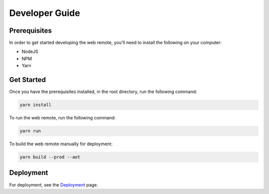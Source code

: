 Developer Guide
===============

Prerequisites
-------------

In order to get started developing the web remote, you'll need to install the following on your computer:

- NodeJS
- NPM
- Yarn

Get Started
-----------

Once you have the prerequisites installed, in the root directory, run the following command:

.. code::

  yarn install


To run the web remote, run the following command:

.. code::

  yarn run


To build the web remote manually for deployment:

.. code::

  yarn build --prod --aot


Deployment
----------

For deployment, see the `Deployment`_ page.


.. _Deployment: docs/deployment.rst
